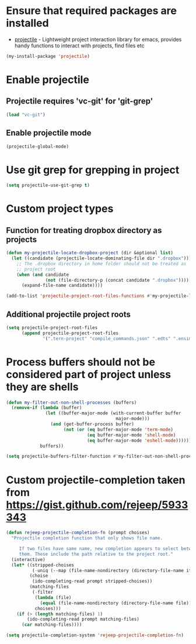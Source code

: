* Ensure that required packages are installed
  + [[https://github.com/bbatsov/projectile][projectile]] - Lightweight project interaction library for emacs, provides
                 handy functions to interact with projects, find files etc

  #+begin_src emacs-lisp
    (my-install-package 'projectile)
  #+end_src


* Enable projectile
** Projectile requires 'vc-git' for 'git-grep'
   #+begin_src emacs-lisp
     (load "vc-git")
   #+end_src

** Enable projectile mode
  #+begin_src emacs-lisp
    (projectile-global-mode)
  #+end_src


* Use git grep for grepping in project
  #+begin_src emacs-lisp
    (setq projectile-use-git-grep t)
  #+end_src


* Custom project types
** Function for treating dropbox directory as projects
  #+begin_src emacs-lisp
    (defun my-projectile-locate-dropbox-project (dir &optional list) 
      (let ((candidate (projectile-locate-dominating-file dir ".dropbox")))
        ;; The .dropbox directory in home folder should not be treated as
        ;; project root
        (when (and candidate
                   (not (file-directory-p (concat candidate ".dropbox"))))
          (expand-file-name candidate))))

    (add-to-list 'projectile-project-root-files-functions #'my-projectile-locate-dropbox-project t)
  #+end_src

** Additional projectile project roots
   #+begin_src emacs-lisp
     (setq projectile-project-root-files
           (append projectile-project-root-files
                   '(".tern-project" "compile_commands.json" ".edts" ".ensime" ".merlin" "configure" "Vagrantfile" "Dockerfile")))
   #+end_src


* Process buffers should not be considered part of project unless they are shells
  #+begin_src emacs-lisp
    (defun my-filter-out-non-shell-processes (buffers)
      (remove-if (lambda (buffer)
                   (let ((buffer-major-mode (with-current-buffer buffer
                                              major-mode)))
                     (and (get-buffer-process buffer)
                          (not (or (eq buffer-major-mode 'term-mode)
                                   (eq buffer-major-mode 'shell-mode)
                                   (eq buffer-major-mode 'eshell-mode))))))
                 buffers))

    (setq projectile-buffers-filter-function #'my-filter-out-non-shell-processes)
  #+end_src


* Custom projectile-completion taken from [[https://gist.github.com/rejeep/5933343]]
   #+begin_src emacs-lisp
     (defun rejeep-projectile-completion-fn (prompt choises)
       "Projectile completion function that only shows file name.

          If two files have same name, new completion appears to select between
          them. These include the path relative to the project root."
       (interactive)
       (let* ((stripped-choises
               (-uniq (--map (file-name-nondirectory (directory-file-name it)) choises)))
              (choise
               (ido-completing-read prompt stripped-choises))
              (matching-files
               (-filter
                (lambda (file)
                  (equal (file-name-nondirectory (directory-file-name file)) choise))
                choises)))
         (if (> (length matching-files) 1)
             (ido-completing-read prompt matching-files)
           (car matching-files))))

     (setq projectile-completion-system 'rejeep-projectile-completion-fn)
   #+end_src
